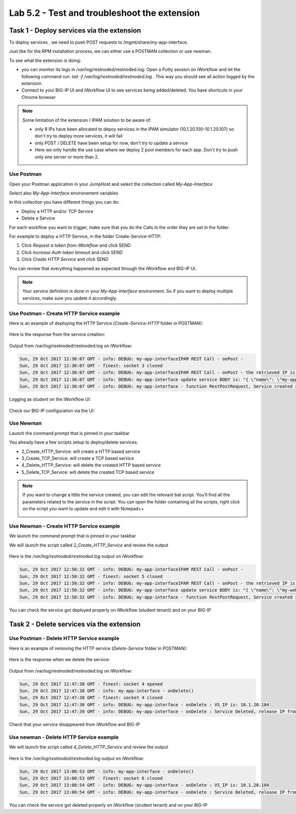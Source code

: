 Lab 5.2 - Test and troubleshoot the extension
---------------------------------------------

Task 1 - Deploy services via the extension
^^^^^^^^^^^^^^^^^^^^^^^^^^^^^^^^^^^^^^^^^^

To deploy services , we need to push POST requests to /mgmt/share/my-app-interface.

Just like for the RPM installation process, we can either use a POSTMAN collection or use newman.

To see what the extension is doing:

* you can monitor its logs in /var/log/restnoded/restnoded.log: Open a Putty session on iWorkflow and let the following command run: `tail -f /var/log/restnoded/restnoded.log` . This way you should see all action logged by the extension.
* Connect to your BIG-IP UI and iWorkflow UI to see services being added/deleted. You have shortcuts in your Chrome browser

.. Note::

  Some limitation of the extension / IPAM solution to be aware of:

  * only 8 IPs have been allocated to depoy services in the IPAM simulator (10.1.20.100-10.1.20.107) so don't try to deploy more services, it will fail
  * only POST / DELETE have been setup for now, don't try to update a service
  * Here we only handle the use case where we deploy 2 pool members for each app. Don't try to push only one server or more than 2.

Use Postman
"""""""""""

Open your Postman application in your JumpHost and select the collection called `My-App-Interface`

.. image:: ../../_static/class1/module5/lab2-image001.png
    :align: center
    :scale: 50%

Select also `My-App-Interface` environement variables

.. image:: ../../_static/class1/module5/lab2-image002.png
    :align: center
    :scale: 50%

In this collection you have different things you can do:

* Deploy a HTTP and/or TCP Service
* Delete a Service

For each workflow you want to trigger, make sure that you do the Calls in the order they are set in the folder.

For example to deploy a HTTP Service, in the folder Create-Service-HTTP:

1. Click `Request a token from iWorkflow` and click SEND
2. Click `Increase Auth token timeout` and click SEND
3. Click `Create HTTP Service` and click SEND

You can review that everything happened as expected through the iWorkflow and BIG-IP UI.

.. Note::

  Your service definition is done in your `My-App-Interface` environment. So if you want to deploy multiple services, make sure you update it accordingly.

Use Postman - Create HTTP Service example
"""""""""""""""""""""""""""""""""""""""""

Here is an example of deploying the HTTP Service (`Create-Service-HTTP` folder in POSTMAN):

  .. image:: ../../_static/class1/module5/lab2-image004.png
    :align: center
    :scale: 50%

Here is the response from the service creation:

  .. image:: ../../_static/class1/module5/lab2-image005.png
    :align: center
    :scale: 50%

Output from /var/log/restnoded/restnoded.log on iWorkflow:

.. code::

  Sun, 29 Oct 2017 12:30:07 GMT - info: DEBUG: my-app-interfaceIPAM REST Call - onPost -
  Sun, 29 Oct 2017 12:30:07 GMT - finest: socket 3 closed
  Sun, 29 Oct 2017 12:30:07 GMT - info: DEBUG: my-app-interfaceIPAM REST Call - onPost - the retrieved IP is: 10.1.20.103
  Sun, 29 Oct 2017 12:30:07 GMT - info: DEBUG: my-app-interface update service BODY is: "{ \"name\": \"my-application\", \"tenantTemplateReference               \": { \"link\": \"https://localhost/mgmt/cm/cloud/tenant/templates/iapp/f5-http-lb\"}, \"tenantReference\": { \"link\": \"https://localhost/mgmt               /cm/cloud/tenants/student\"},\"vars\": [ { \"name\" : \"pool__port\", \"value\" : \"80\"},{\"name\": \"pool__addr\",\"value\": \"10.1.20.103\"}]               , \"tables\": [\n\t{\n\t\t\"name\": \"pool__Members\",\n\t\t\"columns\": [\n\t\t\t\"IPAddress\",\n\t\t\t\"State\"\n\t\t],\n\t\t\"rows\": [\n\t\t               \t[\n\t\t\t\t\"10.1.10.10\",\n\t\t\t\t\"enabled\"\n\t\t\t],\n\t\t\t[\n\t\t\t\t\"10.1.10.10\",\n\t\t\t\t\"enabled\"\n\t\t\t]\n\t\t]\n\t}\n],\"pro               perties\": [{\"id\": \"cloudConnectorReference\",\"isRequired\": false, \"value\": \"https://localhost/mgmt/cm/cloud/connectors/local/58df07a5-f               51c-45ac-a35b-406cfb35840c\"}],\"selfLink\": \"https://localhost/mgmt/cm/cloud/tenants/student/services/iapp/my-application\"}"
  Sun, 29 Oct 2017 12:30:07 GMT - info: DEBUG: my-app-interface - function RestPostRequest, Service created successfully

Logging as `student` on the iWorkflow UI:

  .. image:: ../../_static/class1/module5/lab2-image006.png
    :align: center
    :scale: 50%

Check our BIG-IP configuration via the UI:

  .. image:: ../../_static/class1/module5/lab2-image007.png
    :align: center
    :scale: 50%


Use Newman
""""""""""

Launch the command prompt that is pinned in your taskbar

.. image:: ../../_static/class1/module5/lab1-image006.png
    :align: center
    :scale: 50%

You already have a few scripts setup to deploy/delete services:

* 2_Create_HTTP_Service: will create a HTTP based service
* 3_Create_TCP_Service:  will create a TCP based service
* 4_Delete_HTTP_Service: will delete the created HTTP based service
* 5_Delete_TCP_Service: will delete the created TCP based service

.. Note::

  If you want to change a little the service created, you can edit the relevant bat script. You'll find all the parameters related to the service in the script. You can open the folder containing all the scripts, right click on the script you want to update and edit it with Notepad++

  .. image:: ../../_static/class1/module5/lab2-image003.png
    :align: center
    :scale: 50%

Use Newman - Create HTTP Service example
""""""""""""""""""""""""""""""""""""""""

We launch the command prompt that is pinned in your taskbar

.. image:: ../../_static/class1/module5/lab1-image006.png
    :align: center
    :scale: 50%

We will launch the script called `2_Create_HTTP_Service` and review the output

  .. image:: ../../_static/class1/module5/lab2-image010.png
    :align: center
    :scale: 50%

Here is the `/var/log/restnoded/restnoded.log` output on iWorkflow:

.. code::

  Sun, 29 Oct 2017 12:50:32 GMT - info: DEBUG: my-app-interfaceIPAM REST Call - onPost -
  Sun, 29 Oct 2017 12:50:32 GMT - finest: socket 5 closed
  Sun, 29 Oct 2017 12:50:32 GMT - info: DEBUG: my-app-interfaceIPAM REST Call - onPost - the retrieved IP is: 10.1.20.104
  Sun, 29 Oct 2017 12:50:32 GMT - info: DEBUG: my-app-interface update service BODY is: "{ \"name\": \"my-web-app\", \"tenantTemplateReference\": { \"link\": \"https://localhost/mgmt/cm/cloud/tenant/templates/iapp/f5-http-lb\"}, \"tenantReference\": { \"link\": \"https://localhost/mgmt/cm/cloud/tenants/student\"},\"vars\": [ { \"name\" : \"pool__port\", \"value\" : \"80\"},{\"name\": \"pool__addr\",\"value\": \"10.1.20.104\"}], \"tables\": [\n\t{\n\t\t\"name\": \"pool__Members\",\n\t\t\"columns\": [\n\t\t\t\"IPAddress\",\n\t\t\t\"State\"\n\t\t],\n\t\t\"rows\": [\n\t\t\t[\n\t\t\t\t\"10.1.10.10\",\n\t\t\t\t\"enabled\"\n\t\t\t],\n\t\t\t[\n\t\t\t\t\"10.1.10.11\",\n\t\t\t\t\"enabled\"\n\t\t\t]\n\t\t]\n\t}\n],\"properties\": [{\"id\": \"cloudConnectorReference\",\"isRequired\": false, \"value\": \"https://localhost/mgmt/cm/cloud/connectors/local/58df07a5-f51c-45ac-a35b-406cfb35840c\"}],\"selfLink\": \"https://localhost/mgmt/cm/cloud/tenants/student/services/iapp/my-web-app\"}"
  Sun, 29 Oct 2017 12:50:32 GMT - info: DEBUG: my-app-interface - function RestPostRequest, Service created successfully

You can check the service got deployed properly on iWorkflow (student tenant) and on your BIG-IP

  .. image:: ../../_static/class1/module5/lab2-image011.png
    :align: center
    :scale: 50%

  .. image:: ../../_static/class1/module5/lab2-image012.png
    :align: center
    :scale: 50%


Task 2 - Delete services via the extension
^^^^^^^^^^^^^^^^^^^^^^^^^^^^^^^^^^^^^^^^^^

Use Postman - Delete HTTP Service example
"""""""""""""""""""""""""""""""""""""""""

Here is an example of removing the HTTP service (`Delete-Service` folder in POSTMAN):

  .. image:: ../../_static/class1/module5/lab2-image008.png
    :align: center
    :scale: 50%

Here is the response when we delete the service:

  .. image:: ../../_static/class1/module5/lab2-image009.png
    :align: center
    :scale: 50%

Output from /var/log/restnoded/restnoded.log on iWorkflow:

.. code::

  Sun, 29 Oct 2017 12:47:38 GMT - finest: socket 4 opened
  Sun, 29 Oct 2017 12:47:38 GMT - info: my-app-interface - onDelete()
  Sun, 29 Oct 2017 12:47:38 GMT - finest: socket 4 closed
  Sun, 29 Oct 2017 12:47:38 GMT - info: DEBUG: my-app-interface - onDelete : VS_IP is: 10.1.20.104
  Sun, 29 Oct 2017 12:47:39 GMT - info: DEBUG: my-app-interface - onDelete : Service Deleted, release IP from IPAM: 10.1.20.104

Check that your service disappeared from iWorkflow and BIG-IP


Use newman - Delete HTTP Service example
""""""""""""""""""""""""""""""""""""""""

We will launch the script called `4_Delete_HTTP_Service` and review the output

  .. image:: ../../_static/class1/module5/lab2-image013.png
    :align: center
    :scale: 50%

Here is the `/var/log/restnoded/restnoded.log` output on iWorkflow:

.. code::

  Sun, 29 Oct 2017 13:00:53 GMT - info: my-app-interface - onDelete()
  Sun, 29 Oct 2017 13:00:53 GMT - finest: socket 6 closed
  Sun, 29 Oct 2017 13:00:54 GMT - info: DEBUG: my-app-interface - onDelete : VS_IP is: 10.1.20.104
  Sun, 29 Oct 2017 13:00:54 GMT - info: DEBUG: my-app-interface - onDelete : Service Deleted, release IP from IPAM: 10.1.20.104

You can check the service got deleted properly on iWorkflow (student tenant) and on your BIG-IP



